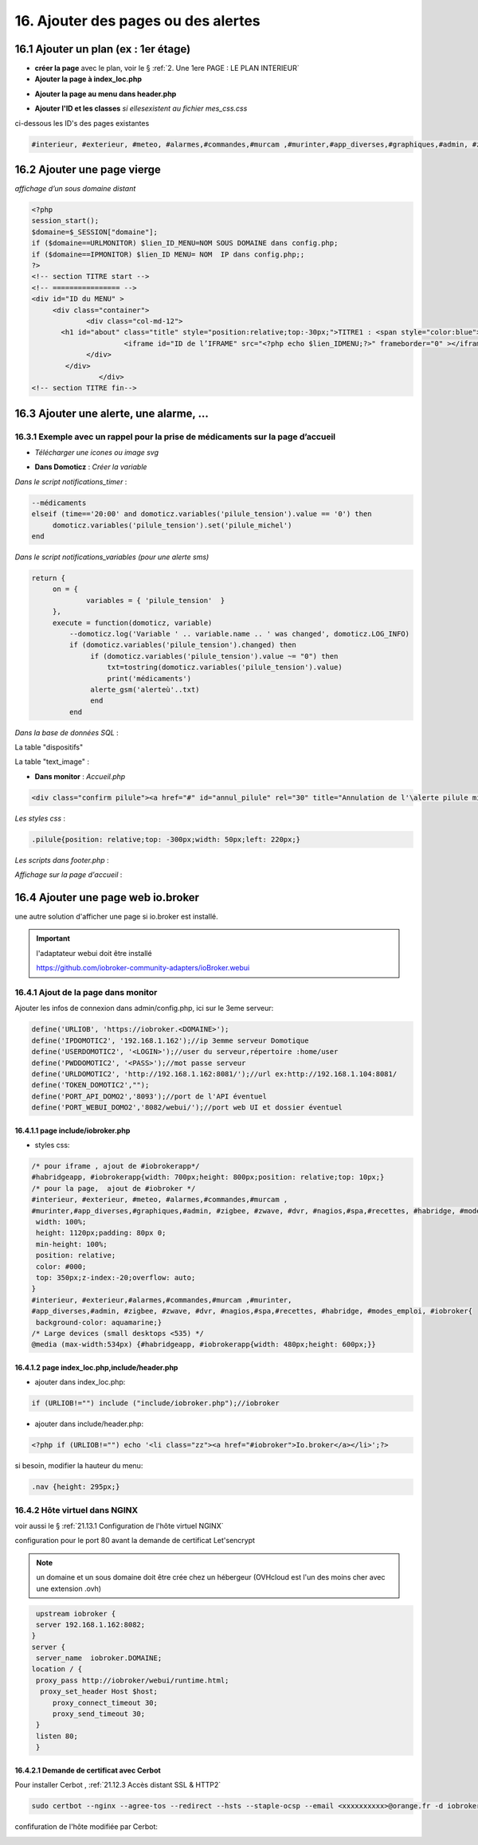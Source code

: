 16. Ajouter des pages ou des alertes
------------------------------------
16.1 Ajouter un plan (ex : 1er étage)
^^^^^^^^^^^^^^^^^^^^^^^^^^^^^^^^^^^^^
- **créer la page** avec le plan, voir le § :ref:`2. Une 1ere PAGE : LE PLAN INTERIEUR`
	
- **Ajouter la page à index_loc.php**

|image901|

- **Ajouter la page au menu dans header.php** 

|image902|

- **Ajouter l'ID et les classes**  *si ellesexistent au fichier mes_css.css*

ci-dessous les ID's des pages existantes

.. code-block::

   #interieur, #exterieur, #meteo, #alarmes,#commandes,#murcam ,#murinter,#app_diverses,#graphiques,#admin, #zigbee, #zwave, #dvr, #nagios,#spa,#recettes{


16.2 Ajouter une page vierge
^^^^^^^^^^^^^^^^^^^^^^^^^^^^
*affichage d’un sous domaine distant*

.. code-block::

   <?php
   session_start();
   $domaine=$_SESSION["domaine"];
   if ($domaine==URLMONITOR) $lien_ID_MENU=NOM SOUS DOMAINE dans config.php;
   if ($domaine==IPMONITOR) $lien_ID MENU= NOM  IP dans config.php;;
   ?>
   <!-- section TITRE start -->
   <!-- ================ -->
   <div id="ID du MENU" >
	<div class="container">
		<div class="col-md-12">
	  <h1 id="about" class="title" style="position:relative;top:-30px;">TITRE1 : <span style="color:blue">TITRE2</span></h1>
		         <iframe id="ID de l’IFRAME" src="<?php echo $lien_IDMENU;?>" frameborder="0" ></iframe>
		</div>
	   </div>
		   </div> 		
   <!-- section TITRE fin-->

|image903|

16.3 Ajouter une alerte, une alarme, ...
^^^^^^^^^^^^^^^^^^^^^^^^^^^^^^^^^^^^^^^^
16.3.1 Exemple avec un rappel pour la prise de médicaments sur la page d’accueil
================================================================================
- *Télécharger une icones ou image svg*

|image904|

- **Dans Domoticz** : *Créer la variable*

|image905|

*Dans le script notifications_timer* :

.. code-block::

   --médicaments
   elseif (time=='20:00' and domoticz.variables('pilule_tension').value == '0') then
        domoticz.variables('pilule_tension').set('pilule_michel')
   end

*Dans le script notifications_variables (pour une alerte sms)*

.. code-block::

   return {
	on = {
		variables = { 'pilule_tension'	}
	},
	execute = function(domoticz, variable)
	    --domoticz.log('Variable ' .. variable.name .. ' was changed', domoticz.LOG_INFO)
	    if (domoticz.variables('pilule_tension').changed) then 
                 if (domoticz.variables('pilule_tension').value ~= "0") then 
	             txt=tostring(domoticz.variables('pilule_tension').value) 
	             print('médicaments')
                 alerte_gsm('alerteù'..txt)
                 end
            end

*Dans la base de données SQL* :

La table "dispositifs"

|image908|

La table "text_image" :

|image909|

- **Dans monitor** :  *Accueil.php*

.. code-block::

   <div class="confirm pilule"><a href="#" id="annul_pilule" rel="30" title="Annulation de l'\alerte pilule michel"><img id="pilule" src=""/></a></div>

*Les styles css* :

.. code-block::

   .pilule{position: relative;top: -300px;width: 50px;left: 220px;}

*Les scripts dans footer.php* :

|image912|

*Affichage sur la page d'accueil* :

|image913|

16.4 Ajouter une page web io.broker
^^^^^^^^^^^^^^^^^^^^^^^^^^^^^^^^^^^
une autre solution d'afficher une page si io.broker est installé.

.. important::

   l'adaptateur webui doit être installé

   |image1496|

   https://github.com/iobroker-community-adapters/ioBroker.webui

16.4.1 Ajout de la page dans monitor
====================================
|image1497|

Ajouter les infos de connexion dans admin/config.php, ici sur le 3eme serveur:

.. code-block::

   define('URLIOB', 'https://iobroker.<DOMAINE>');
   define('IPDOMOTIC2', '192.168.1.162');//ip 3emme serveur Domotique
   define('USERDOMOTIC2', '<LOGIN>');//user du serveur,répertoire :home/user
   define('PWDDOMOTIC2', '<PASS>');//mot passe serveur
   define('URLDOMOTIC2', 'http://192.168.1.162:8081/');//url ex:http://192.168.1.104:8081/
   define('TOKEN_DOMOTIC2',""); 
   define('PORT_API_DOMO2','8093');//port de l'API éventuel
   define('PORT_WEBUI_DOMO2','8082/webui/');//port web UI et dossier éventuel

16.4.1.1  page include/iobroker.php
"""""""""""""""""""""""""""""""""""

|image1498|

- styles css:

.. code-block::

   /* pour iframe , ajout de #iobrokerapp*/
   #habridgeapp, #iobrokerapp{width: 700px;height: 800px;position: relative;top: 10px;}
   /* pour la page,  ajout de #iobroker */
   #interieur, #exterieur, #meteo, #alarmes,#commandes,#murcam ,
   #murinter,#app_diverses,#graphiques,#admin, #zigbee, #zwave, #dvr, #nagios,#spa,#recettes, #habridge, #modes_emploi, #iobroker{
    width: 100%;
    height: 1120px;padding: 80px 0;
    min-height: 100%;
    position: relative;
    color: #000;
    top: 350px;z-index:-20;overflow: auto;
   }
   #interieur, #exterieur,#alarmes,#commandes,#murcam ,#murinter,
   #app_diverses,#admin, #zigbee, #zwave, #dvr, #nagios,#spa,#recettes, #habridge, #modes_emploi, #iobroker{
    background-color: aquamarine;}
   /* Large devices (small desktops <535) */
   @media (max-width:534px) {#habridgeapp, #iobrokerapp{width: 480px;height: 600px;}}

16.4.1.2  page index_loc.php,include/header.php
"""""""""""""""""""""""""""""""""""""""""""""""
- ajouter dans index_loc.php:

.. code-block::

   if (URLIOB!="") include ("include/iobroker.php");//iobroker

- ajouter dans include/header.php:

.. code-block::

   <?php if (URLIOB!="") echo '<li class="zz"><a href="#iobroker">Io.broker</a></li>';?>

si besoin, modifier la hauteur du menu:

.. code-block::

   .nav {height: 295px;}

16.4.2 Hôte virtuel dans NGINX
==============================
voir aussi le § :ref:`21.13.1 Configuration de l'hôte virtuel NGINX`

configuration pour le port 80 avant la demande de certificat Let'sencrypt

.. note::

   un domaine et un sous domaine doit être crée chez un hébergeur (OVHcloud est l'un des moins cher avec une extension .ovh) 

.. code-block::

    upstream iobroker { 
    server 192.168.1.162:8082;
   }
   server {
    server_name  iobroker.DOMAINE;
   location / {
    proxy_pass http://iobroker/webui/runtime.html;
     proxy_set_header Host $host;
        proxy_connect_timeout 30;
        proxy_send_timeout 30;
    }
    listen 80; 
    }
 
16.4.2.1 Demande de certificat avec Cerbot
""""""""""""""""""""""""""""""""""""""""""
Pour installer Cerbot , :ref:`21.12.3 Accès distant SSL & HTTP2`

.. code-block::

    sudo certbot --nginx --agree-tos --redirect --hsts --staple-ocsp --email <xxxxxxxxxx>@orange.fr -d iobroker.<DOMAINE>

confifuration de l'hôte  modifiée par Cerbot:

|image1499|


.. |image901| image:: ../media/image901.webp
   :width: 534px
.. |image902| image:: ../media/image902.webp
   :width: 700px
.. |image903| image:: ../media/image903.webp
   :width: 700px
.. |image904| image:: ../media/image904.webp
   :width: 416px
.. |image905| image:: ../media/image905.webp
   :width: 575px
.. |image908| image:: ../media/image908.webp
   :width: 502px
.. |image909| image:: ../media/image909.webp
   :width: 432px
.. |image912| image:: ../media/image912.webp
   :width: 700px
.. |image913| image:: ../media/image913.webp
   :width: 503px
.. |image1496| image:: ../img/image1496.webp
   :width: 250px
.. |image1497| image:: ../img/image1497.webp
   :width: 500px
.. |image1498| image:: ../img/image1498.webp
   :width: 700px
.. |image1499| image:: ../img/image1499.webp
   :width: 700px
